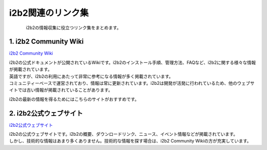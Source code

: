 
***********************************
i2b2関連のリンク集
***********************************

.. figure:: /_static/images/pages/links/links_adobestock_normal_lisence_20250825.svg
   :alt: i2b2 Links
   :width: 400px
   :align: left

| i2b2の情報収集に役立つリンク集をまとめます。

1. i2b2 Community Wiki
=================================

`i2b2 Community Wiki <https://community.i2b2.org/wiki/>`_

| i2b2の公式ドキュメントが公開されているWikiです。i2b2のインストール手順、管理方法、FAQなど、i2b2に関する様々な情報が掲載されています。
| 英語ですが、i2b2の利用にあたって非常に参考になる情報が多く掲載されています。
| コミュニティーベースで運営されており、情報は常に更新されています。i2b2は開発が活発に行われているため、他のウェブサイトでは古い情報が掲載されていることがあります。
i2b2の最新の情報を得るためにはこちらのサイトがおすすめです。


2. i2b2公式ウェブサイト
=================================================

`i2b2公式ウェブサイト <https://www.i2b2.org/>`_

| i2b2の公式ウェブサイトです。i2b2の概要、ダウンロードリンク、ニュース、イベント情報などが掲載されています。
| しかし、技術的な情報はあまり多くありません。技術的な情報を探す場合は、i2b2 Community Wikiの方が充実しています。


